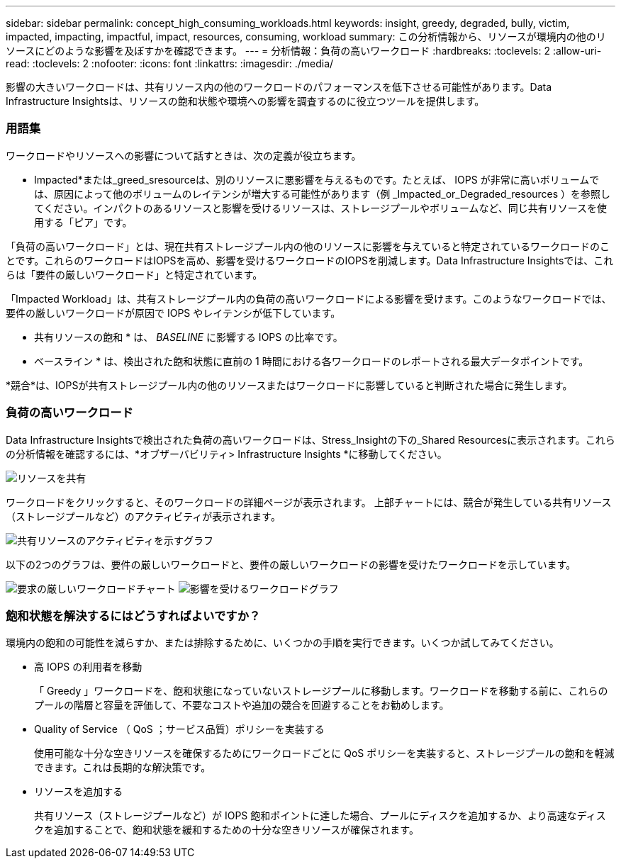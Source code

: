---
sidebar: sidebar 
permalink: concept_high_consuming_workloads.html 
keywords: insight, greedy, degraded, bully, victim, impacted, impacting, impactful, impact, resources, consuming, workload 
summary: この分析情報から、リソースが環境内の他のリソースにどのような影響を及ぼすかを確認できます。 
---
= 分析情報：負荷の高いワークロード
:hardbreaks:
:toclevels: 2
:allow-uri-read: 
:toclevels: 2
:nofooter: 
:icons: font
:linkattrs: 
:imagesdir: ./media/


[role="lead"]
影響の大きいワークロードは、共有リソース内の他のワークロードのパフォーマンスを低下させる可能性があります。Data Infrastructure Insightsは、リソースの飽和状態や環境への影響を調査するのに役立つツールを提供します。



=== 用語集

ワークロードやリソースへの影響について話すときは、次の定義が役立ちます。

* Impacted*または_greed_sresourceは、別のリソースに悪影響を与えるものです。たとえば、 IOPS が非常に高いボリュームでは、原因によって他のボリュームのレイテンシが増大する可能性があります（例 _Impacted_or_Degraded_resources ）を参照してください。インパクトのあるリソースと影響を受けるリソースは、ストレージプールやボリュームなど、同じ共有リソースを使用する「ピア」です。

「負荷の高いワークロード」とは、現在共有ストレージプール内の他のリソースに影響を与えていると特定されているワークロードのことです。これらのワークロードはIOPSを高め、影響を受けるワークロードのIOPSを削減します。Data Infrastructure Insightsでは、これらは「要件の厳しいワークロード」と特定されています。

「Impacted Workload」は、共有ストレージプール内の負荷の高いワークロードによる影響を受けます。このようなワークロードでは、要件の厳しいワークロードが原因で IOPS やレイテンシが低下しています。

* 共有リソースの飽和 * は、 _BASELINE_ に影響する IOPS の比率です。

* ベースライン * は、検出された飽和状態に直前の 1 時間における各ワークロードのレポートされる最大データポイントです。

*競合*は、IOPSが共有ストレージプール内の他のリソースまたはワークロードに影響していると判断された場合に発生します。



=== 負荷の高いワークロード

Data Infrastructure Insightsで検出された負荷の高いワークロードは、Stress_Insightの下の_Shared Resourcesに表示されます。これらの分析情報を確認するには、*オブザーバビリティ> Infrastructure Insights *に移動してください。

image:Impacts_Workloads_Menu.png["リソースを共有"]

ワークロードをクリックすると、そのワークロードの詳細ページが表示されます。  上部チャートには、競合が発生している共有リソース（ストレージプールなど）のアクティビティが表示されます。

image:Insights_Shared_Resource_Contention_Chart.png["共有リソースのアクティビティを示すグラフ"]

以下の2つのグラフは、要件の厳しいワークロードと、要件の厳しいワークロードの影響を受けたワークロードを示しています。

image:Insights_Demanding_Workload_Chart.png["要求の厳しいワークロードチャート"]
image:Insights_Impacted_Workload_Chart.png["影響を受けるワークロードグラフ"]



=== 飽和状態を解決するにはどうすればよいですか？

環境内の飽和の可能性を減らすか、または排除するために、いくつかの手順を実行できます。いくつか試してみてください。

* 高 IOPS の利用者を移動
+
「 Greedy 」ワークロードを、飽和状態になっていないストレージプールに移動します。ワークロードを移動する前に、これらのプールの階層と容量を評価して、不要なコストや追加の競合を回避することをお勧めします。

* Quality of Service （ QoS ；サービス品質）ポリシーを実装する
+
使用可能な十分な空きリソースを確保するためにワークロードごとに QoS ポリシーを実装すると、ストレージプールの飽和を軽減できます。これは長期的な解決策です。

* リソースを追加する
+
共有リソース（ストレージプールなど）が IOPS 飽和ポイントに達した場合、プールにディスクを追加するか、より高速なディスクを追加することで、飽和状態を緩和するための十分な空きリソースが確保されます。


